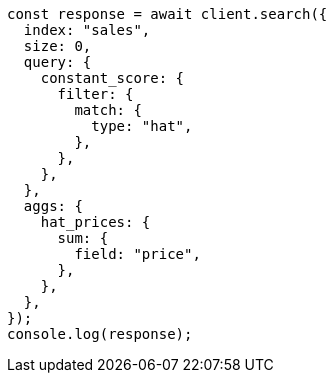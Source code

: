 // This file is autogenerated, DO NOT EDIT
// Use `node scripts/generate-docs-examples.js` to generate the docs examples

[source, js]
----
const response = await client.search({
  index: "sales",
  size: 0,
  query: {
    constant_score: {
      filter: {
        match: {
          type: "hat",
        },
      },
    },
  },
  aggs: {
    hat_prices: {
      sum: {
        field: "price",
      },
    },
  },
});
console.log(response);
----
